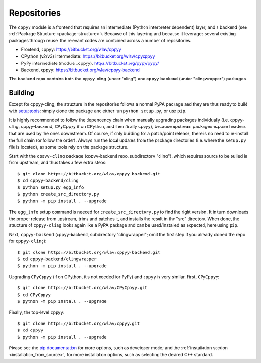 .. _repositories:

Repositories
============

The ``cppyy`` module is a frontend that requires an intermediate (Python
interpreter dependent) layer, and a backend (see
:ref:`Package Structure <package-structure>`).
Because of this layering and because it leverages several existing packages
through reuse, the relevant codes are contained across a number of
repositories.

* Frontend, cppyy: https://bitbucket.org/wlav/cppyy
* CPython (v2/v3) intermediate: https://bitbucket.org/wlav/cpycppyy
* PyPy intermediate (module _cppyy): https://bitbucket.org/pypy/pypy/
* Backend, cppyy: https://bitbucket.org/wlav/cppyy-backend

The backend repo contains both the cppyy-cling (under "cling") and
cppyy-backend (under "clingwrapper") packages.


Building
--------

Except for cppyy-cling, the structure in the repositories follows a normal
PyPA package and they are thus ready to build with `setuptools`_: simply
clone the package and either run ``python setup.py``, or use ``pip``.

It is highly recommended to follow the dependency chain when manually
upgrading packages individually (i.e. cppyy-cling, cppyy-backend, CPyCppyy
if on CPython, and then finally cppyy), because upstream packages expose
headers that are used by the ones downstream.
Of course, if only building for a patch/point release, there is no need to
re-install the full chain (or follow the order).
Always run the local updates from the package directories (i.e. where the
``setup.py`` file is located), as some tools rely on the package structure.

Start with the ``cppyy-cling`` package (cppyy-backend repo, subdirectory
"cling"), which requires source to be pulled in from upstream, and thus takes
a few extra steps::

 $ git clone https://bitbucket.org/wlav/cppyy-backend.git
 $ cd cppyy-backend/cling
 $ python setup.py egg_info
 $ python create_src_directory.py
 $ python -m pip install . --upgrade

The ``egg_info`` setup command is needed for ``create_src_directory.py`` to
find the right version.
It in turn downloads the proper release from upstream, trims and patches it,
and installs the result in the "src" directory.
When done, the structure of ``cppyy-cling`` looks again like a PyPA package
and can be used/installed as expected, here using ``pip``.

Next, ``cppyy-backend`` (cppyy-backend, subdirectory "clingwrapper"; omit the
first step if you already cloned the repo for ``cppyy-cling``)::

 $ git clone https://bitbucket.org/wlav/cppyy-backend.git
 $ cd cppyy-backend/clingwrapper
 $ python -m pip install . --upgrade

Upgrading ``CPyCppyy`` (if on CPython, it's not needed for PyPy) and ``cppyy``
is very similar.
First, ``CPyCppyy``::

 $ git clone https://bitbucket.org/wlav/CPyCppyy.git
 $ cd CPyCppyy
 $ python -m pip install . --upgrade

Finally, the top-level ``cppyy``::

 $ git clone https://bitbucket.org/wlav/cppyy.git
 $ cd cppyy
 $ python -m pip install . --upgrade

Please see the `pip documentation`_ for more options, such as developer mode; and
the :ref:`installation section <installation_from_source>`, for more installation
options, such as selecting the desired C++ standard.

.. _`setuptools`: https://setuptools.readthedocs.io/
.. _`pip documentation`: https://pip.pypa.io/
